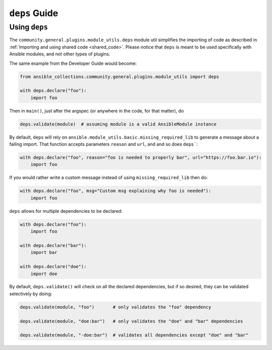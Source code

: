 ..
  Copyright (c) Ansible Project
  GNU General Public License v3.0+ (see LICENSES/GPL-3.0-or-later.txt or https://www.gnu.org/licenses/gpl-3.0.txt)
  SPDX-License-Identifier: GPL-3.0-or-later

.. _ansible_collections.community.general.docsite.guide_deps:

**********************************
``deps`` Guide
**********************************


Using ``deps``
==============

The ``community.general.plugins.module_utils.deps`` module util simplifies the importing of code as described in
:ref:`Importing and using shared code <shared_code>`.
Please notice that ``deps`` is meant to be used specifically with Ansible modules, and not other types of plugins.

The same example from the Developer Guide would become:

.. code-block:: python

    from ansible_collections.community.general.plugins.module_utils import deps

    with deps.declare("foo"):
        import foo

Then in ``main()``, just after the argspec (or anywhere in the code, for that matter), do

.. code-block:: python

    deps.validate(module)  # assuming module is a valid AnsibleModule instance

By default, ``deps`` will rely on ``ansible.module_utils.basic.missing_required_lib`` to generate
a message about a failing import. That function accepts parameters ``reason`` and ``url``, and
and so does ``deps```:

.. code-block:: python

    with deps.declare("foo", reason="foo is needed to properly bar", url="https://foo.bar.io"):
        import foo

If you would rather write a custom message instead of using ``missing_required_lib`` then do:

.. code-block:: python

    with deps.declare("foo", msg="Custom msg explaining why foo is needed"):
        import foo

``deps`` allows for multiple dependencies to be declared:

.. code-block:: python

    with deps.declare("foo"):
        import foo

    with deps.declare("bar"):
        import bar

    with deps.declare("doe"):
        import doe

By default, ``deps.validate()`` will check on all the declared dependencies, but if so desired,
they can be validated selectively by doing:

.. code-block:: python

    deps.validate(module, "foo")       # only validates the "foo" dependency

    deps.validate(module, "doe:bar")   # only validates the "doe" and "bar" dependencies

    deps.validate(module, "-doe:bar")  # validates all dependencies except "doe" and "bar"

.. versionadded:: 6.1.0
